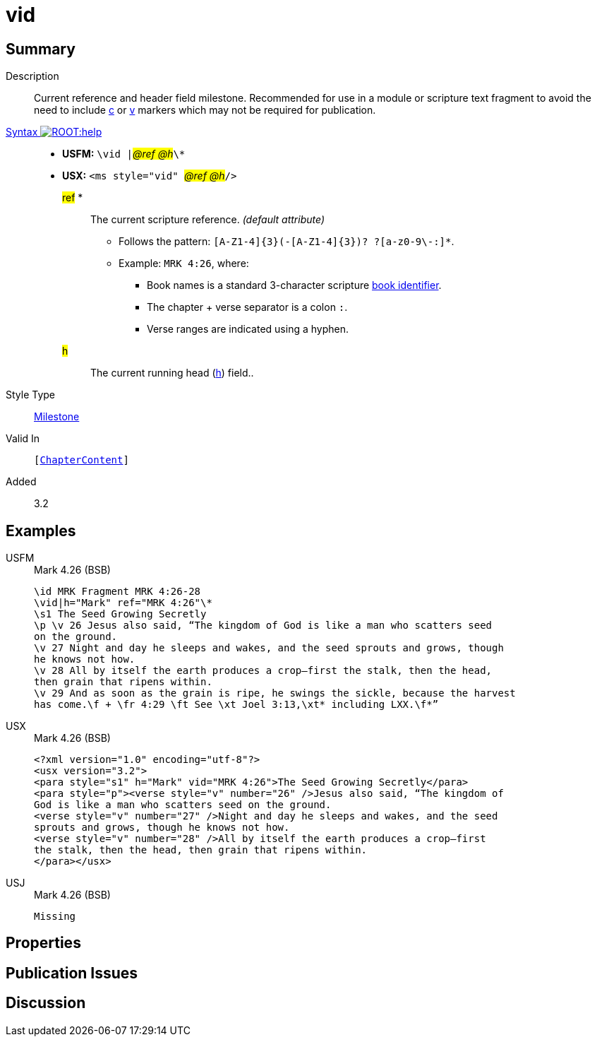 = vid
:description: Current reference and header field milestone
:url-repo: https://github.com/usfm-bible/tcdocs/blob/main/markers/ms/vid.adoc
:noindex:
ifndef::localdir[]
:source-highlighter: rouge
:localdir: ../
endif::[]
:imagesdir: {localdir}/images

// tag::public[]

== Summary

Description:: Current reference and header field milestone. Recommended for use in a module or scripture text fragment to avoid the need to include xref:cv:c.adoc[c] or xref:cv:v.adoc[v] markers which may not be required for publication.
xref:ROOT:syntax-docs.adoc#_syntax[Syntax image:ROOT:help.svg[]]::
* *USFM:* ``++\vid |++``#__@ref @h__#``++\*++``
* *USX:* ``++<ms style="vid" ++``#__@ref @h__#``++/>++``
#ref# *::: The current scripture reference. _(default attribute)_
** Follows the pattern: `+[A-Z1-4]{3}(-[A-Z1-4]{3})? ?[a-z0-9\-:]*+`.
** Example: `MRK 4:26`, where:
*** Book names is a standard 3-character scripture xref:doc:books.adoc[book identifier].
*** The chapter + verse separator is a colon `:`.
*** Verse ranges are indicated using a hyphen.
#h#::: The current running head (xref:para:identification/h.adoc[h]) field..
Style Type:: xref:ms:index.adoc[Milestone]
Valid In:: `[xref:doc:index.adoc#doc-book-chapter-content[ChapterContent]]`
// tag::spec[]
Added:: 3.2
// end::spec[]

== Examples

[tabs]
======
USFM::
+
.Mark 4.26 (BSB)
[source#src-usfm-ms-vid_1,usfm,highlight=2]
----
\id MRK Fragment MRK 4:26-28
\vid|h="Mark" ref="MRK 4:26"\*
\s1 The Seed Growing Secretly
\p \v 26 Jesus also said, “The kingdom of God is like a man who scatters seed 
on the ground.
\v 27 Night and day he sleeps and wakes, and the seed sprouts and grows, though 
he knows not how.
\v 28 All by itself the earth produces a crop—first the stalk, then the head, 
then grain that ripens within.
\v 29 And as soon as the grain is ripe, he swings the sickle, because the harvest 
has come.\f + \fr 4:29 \ft See \xt Joel 3:13,\xt* including LXX.\f*”
----
USX::
+
.Mark 4.26 (BSB)
[source#src-usx-ms-vid_1,xml,highlight=3]
----
<?xml version="1.0" encoding="utf-8"?>
<usx version="3.2">
<para style="s1" h="Mark" vid="MRK 4:26">The Seed Growing Secretly</para>
<para style="p"><verse style="v" number="26" />Jesus also said, “The kingdom of 
God is like a man who scatters seed on the ground.
<verse style="v" number="27" />Night and day he sleeps and wakes, and the seed 
sprouts and grows, though he knows not how.
<verse style="v" number="28" />All by itself the earth produces a crop—first 
the stalk, then the head, then grain that ripens within.
</para></usx>
----
USJ::
+
.Mark 4.26 (BSB)
[source#src-usj-ms-vid_1,json,highlight=]
----
Missing
----
======

== Properties

== Publication Issues

// end::public[]

== Discussion
